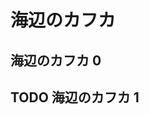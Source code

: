 #+hugo_base_dir: ../
#+hugo_section: learn

* 海辺のカフカ
** 海辺のカフカ 0
   :PROPERTIES:
   :EXPORT_FILE_NAME: 海辺のカフカ 0
   :END:

   
** TODO 海辺のカフカ 1
   :PROPERTIES:
   :EXPORT_FILE_NAME: 海辺のカフカ 1
   :END:
